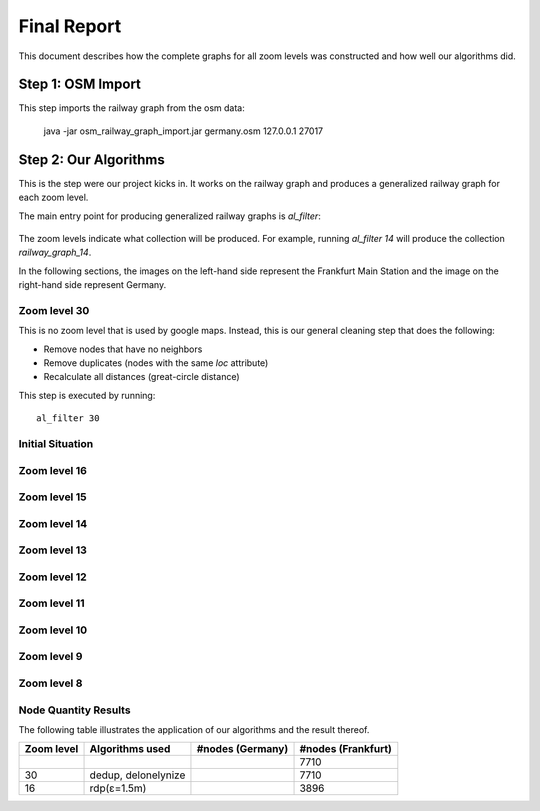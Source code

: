 .. _final_report:

============
Final Report
============

This document describes how the complete graphs for all zoom levels
was constructed and how well our algorithms did.

Step 1: OSM Import
==================

This step imports the railway graph from the osm data:

    java -jar osm_railway_graph_import.jar germany.osm 127.0.0.1 27017

Step 2: Our Algorithms
======================

This is the step were our project kicks in. It works on the railway
graph and produces a generalized railway graph for each zoom level.

The main entry point for producing generalized railway graphs is
`al_filter`:

  .. program-output:: al_filter --help

The zoom levels indicate what collection will be produced. For example,
running `al_filter 14` will produce the collection `railway_graph_14`.

In the following sections, the images on the left-hand side represent
the Frankfurt Main Station and the image on the right-hand side represent
Germany.

Zoom level 30
-------------

This is no zoom level that is used by google maps. Instead, this
is our general cleaning step that does the following:

- Remove nodes that have no neighbors

- Remove duplicates (nodes with the same `loc` attribute)

- Recalculate all distances (great-circle distance)

This step is executed by running::

    al_filter 30

.. all images were produced using
   al_visualize_rg -s doc/img/step-x.png -t "Zoom Level x" \
                   --dpi 75 -c railway_graph_x

Initial Situation
-----------------

.. image:: img/step-initial.png


Zoom level 16
-------------

.. image:: img/step-16.png

Zoom level 15
-------------

Zoom level 14
-------------

Zoom level 13
-------------

Zoom level 12
-------------

Zoom level 11
-------------

Zoom level 10
-------------

Zoom level 9
------------

Zoom level 8
------------

Node Quantity Results
---------------------

The following table illustrates the application of our algorithms
and the result thereof.

+------------+------------------------------+------------------+--------------------+
| Zoom level | Algorithms used              | #nodes (Germany) | #nodes (Frankfurt) |
+============+==============================+==================+====================+
|            |                              |                  | 7710               |
+------------+------------------------------+------------------+--------------------+
| 30         | dedup, delonelynize          |                  | 7710               |
+------------+------------------------------+------------------+--------------------+
| 16         | rdp(ε=1.5m)                  |                  | 3896               |
+------------+------------------------------+------------------+--------------------+
